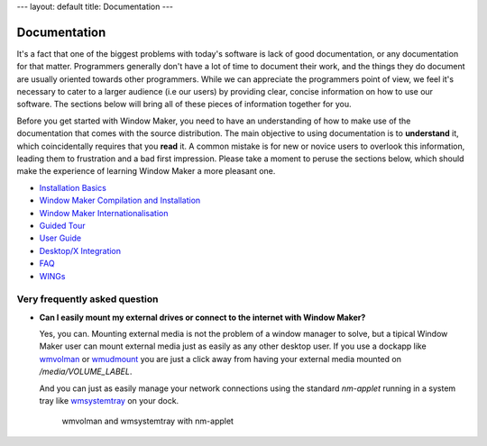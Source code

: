 ---
layout: default
title: Documentation
---

Documentation
=============

It's a fact that one of the biggest problems with today's software is lack of
good documentation, or any documentation for that matter. Programmers generally
don't have a lot of time to document their work, and the things they do
document are usually oriented towards other programmers. While we can
appreciate the programmers point of view, we feel it's necessary to cater to a
larger audience (i.e our users) by providing clear, concise information on how
to use our software. The sections below will bring all of these pieces of
information together for you.

Before you get started with Window Maker, you need to have an understanding of
how to make use of the documentation that comes with the source distribution.
The main objective to using documentation is to **understand** it, which
coincidentally requires that you **read** it. A common mistake is for new or
novice users to overlook this information, leading them to frustration and a
bad first impression. Please take a moment to peruse the sections below, which
should make the experience of learning Window Maker a more pleasant one.

- `Installation Basics <installation.html>`_
- `Window Maker Compilation and Installation <wmaker_install.html>`_
- `Window Maker Internationalisation <wmaker_i18n.html>`_
- `Guided Tour <guidedtour/index.html>`_
- `User Guide <guide_toc.html>`_
- `Desktop/X Integration <desktop.php>`_
- `FAQ <FAQ.html>`_
- `WINGs <wings.html>`_

Very frequently asked question
------------------------------

- **Can I easily mount my external drives or connect to the internet with
  Window Maker?**

  Yes, you can. Mounting external media is not the problem of a window manager
  to solve, but a tipical Window Maker user can mount external media just as
  easily as any other desktop user.  If you use a dockapp like
  `wmvolman <https://github.com/raorn/wmvolman>`_ or
  `wmudmount <http://sourceforge.net/projects/wmudmount>`_ you are just a
  click away from having your external media mounted on `/media/VOLUME_LABEL`.

  And you can just as easily manage your network connections using the standard
  `nm-applet` running in a system tray like `wmsystemtray
  <http://sourceforge.net/projects/wmsystemtray>`_ on your dock.

  .. figure:: /img/essential_dockapps.png
     :alt: essential dockapps

     wmvolman and wmsystemtray with nm-applet
